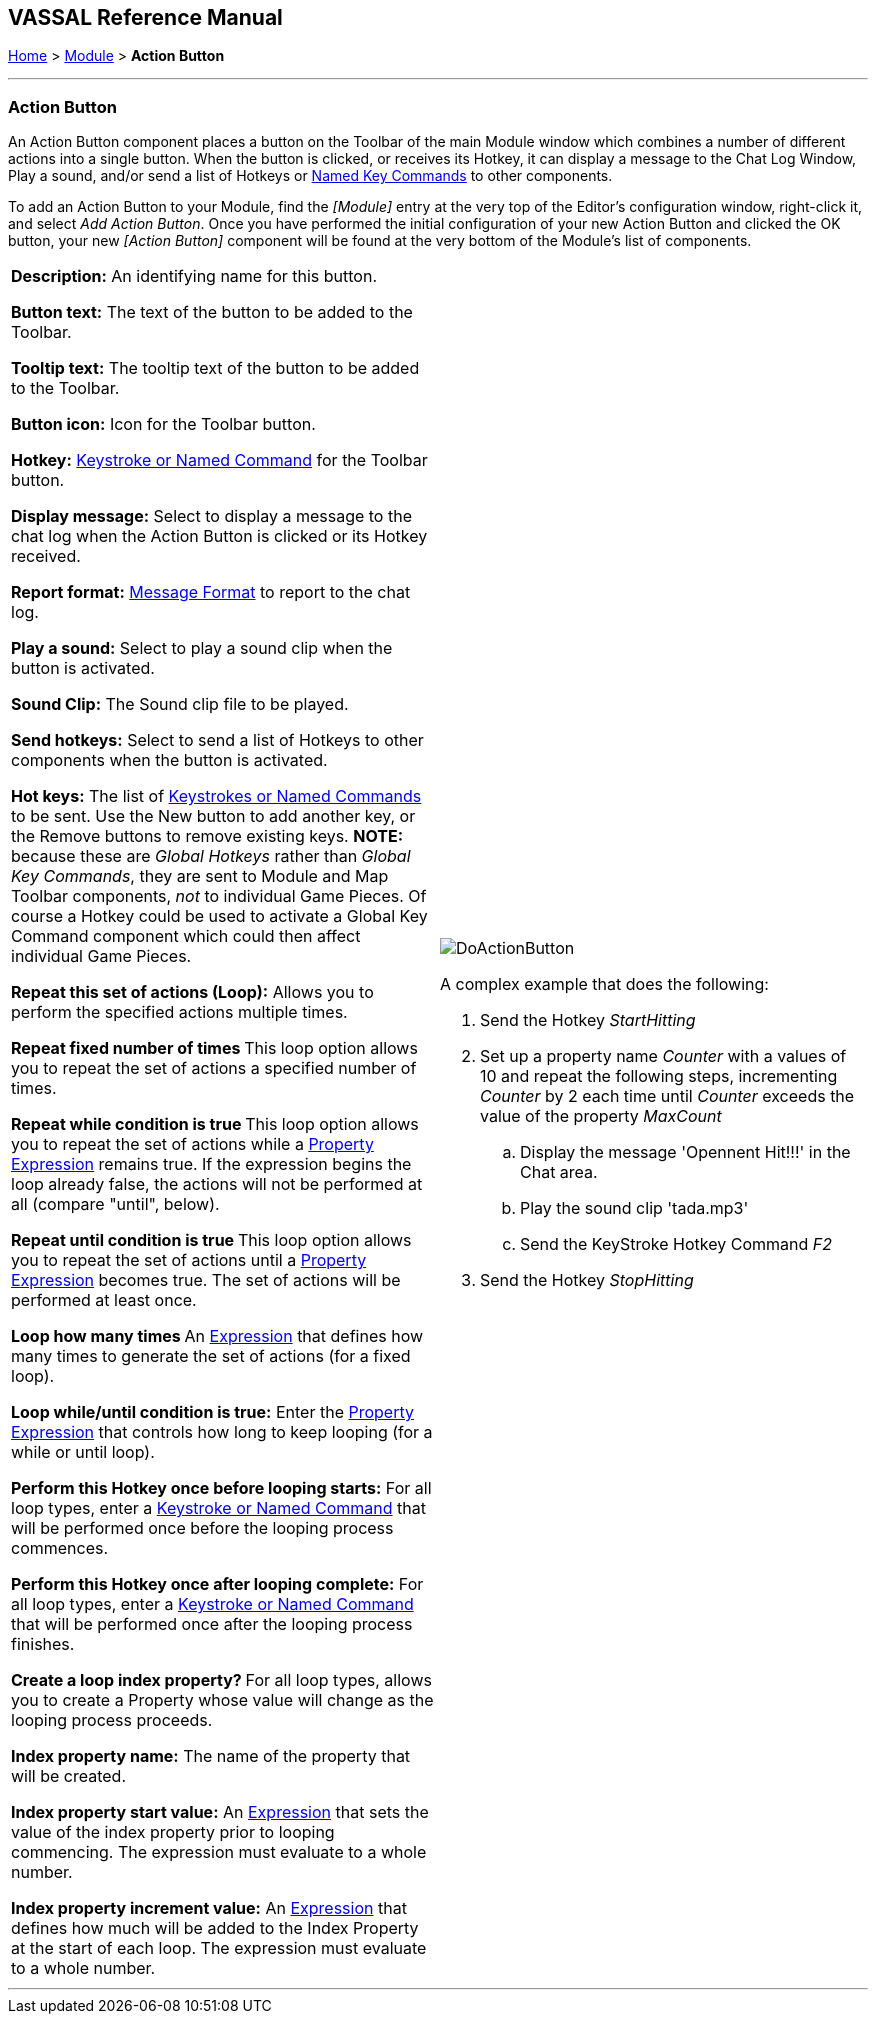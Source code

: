 == VASSAL Reference Manual
[#top]

[.small]#<<index.adoc#toc,Home>> > <<GameModule.adoc#top,Module>> > *Action Button*#

'''''

=== Action Button

An Action Button component places a button on the Toolbar of the main Module window which combines a number of different actions into a single button.
When the button is clicked, or receives its Hotkey, it can display a message to the Chat Log Window, Play a sound, and/or send a list of Hotkeys or <<NamedKeyCommand.adoc#top,Named Key Commands>> to other components.

To add an Action Button to your Module, find the _[Module]_ entry at the very top of the Editor's configuration window, right-click it, and select _Add Action Button_.
Once you have performed the initial configuration of your new Action Button and clicked the OK button, your new _[Action Button]_ component will be found at the very bottom of the Module's list of components.

[width="100%",cols="50%a,50%a",]
|===
|
*Description:* An identifying name for this button.

*Button text:* The text of the button to be added to the Toolbar.

*Tooltip text:* The tooltip text of the button to be added to the Toolbar.

*Button icon:* Icon for the Toolbar button.

*Hotkey:* <<NamedKeyCommand.adoc#top,Keystroke or Named Command>> for the Toolbar button.

*Display message:* Select to display a message to the chat log when the Action Button is clicked or its Hotkey received.

*Report format:* <<MessageFormat.adoc#top,Message Format>> to report to the chat log.

*Play a sound:* Select to play a sound clip when the button is activated.

*Sound Clip:* The Sound clip file to be played.

*Send hotkeys:* Select to send a list of Hotkeys to other components when the button is activated.

*Hot keys:* The list of <<NamedKeyCommand.adoc#top,Keystrokes or Named Commands>> to be sent.
Use the New button to add another key, or the Remove buttons to remove existing keys.
*NOTE:* because these are _Global Hotkeys_ rather than _Global Key Commands_, they are sent to Module and Map Toolbar components, _not_ to individual Game Pieces.
Of course a Hotkey could be used to activate a Global Key Command component which could then affect individual Game Pieces.

*Repeat this set of actions (Loop):* Allows you to perform the specified actions multiple times.

**Repeat fixed number of times **This loop option allows you to repeat the set of actions a specified number of times.

**Repeat while condition is true **This loop option allows you to repeat the set of actions while a <<PropertyMatchExpression.adoc#top,Property Expression>> remains true.
If the expression begins the loop already false, the actions will not be performed at all (compare "until", below).

**Repeat until condition is true **This loop option allows you to repeat the set of actions until a <<PropertyMatchExpression.adoc#top,Property Expression>> becomes true.
The set of actions will be performed at least once.

**Loop how many times **An <<Expression.adoc#top,Expression>> that defines how many times to generate the set of actions (for a fixed loop).

*Loop while/until condition is true:* Enter the <<PropertyMatchExpression.adoc#top,Property Expression>> that controls how long to keep looping (for a while or until loop).

*Perform this Hotkey once before looping starts:* For all loop types, enter a <<NamedKeyCommand.adoc#top,Keystroke or Named Command>> that will be performed once before the looping process commences.

*Perform this Hotkey once after looping complete:* For all loop types, enter a <<NamedKeyCommand.adoc#top,Keystroke or Named Command>> that will be performed once after the looping process finishes.

**Create a loop index property? **For all loop types, allows you to create a Property whose value will change as the looping process proceeds.

*Index property name:* The name of the property that will be created.

*Index property start value:* An <<Expression.adoc#top,Expression>> that sets the value of the index property prior to looping commencing.
The expression must evaluate to a whole number.

*Index property increment value:* An <<Expression.adoc#top,Expression>> that defines how much will be added to the Index Property at the start of each loop.
The expression must evaluate to a whole number.

| image:images/DoActionButton.png[] +

A complex example that does the following:

. Send the Hotkey _StartHitting_
. Set up a property name _Counter_ with a values of 10 and repeat the following steps, incrementing _Counter_ by 2 each time until _Counter_ exceeds the value of the property _MaxCount_
.. Display the message 'Opennent Hit!!!' in the Chat area.
.. Play the sound clip 'tada.mp3'
.. Send the KeyStroke Hotkey Command _F2_
. Send the Hotkey _StopHitting_
|===

'''''